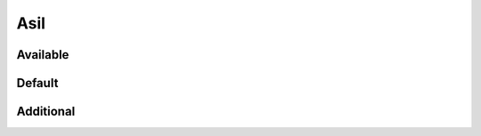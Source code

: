 Asil
====

Available
---------

.. information:: SRS_Information_AsilB
    :asil: ASIL_B
    :category: software

.. requirement:: SRS_Requirement_AsilB
    :asil: ASIL_B
    :category: software

.. srs:: SRS_Srs_AsilB
    :asil: ASIL_B

.. information:: InputInformation_AsilB
    :asil: ASIL_B
    :category: input

.. requirement:: InputRequirement_AsilB
    :asil: ASIL_B
    :category: input

.. spec:: SWA_Spec_AsilB
    :asil: ASIL_B

.. unit:: SMD_Unit_AsilB
    :asil: ASIL_B

.. interface:: SWA_Interface_AsilB
    :asil: ASIL_B

.. mod:: SWA_Mod_AsilB
    :asil: ASIL_B

Default
-------

.. information:: SRS_Information_AsilDefault
    :category: software

.. requirement:: SRS_Requirement_AsilDefault
    :category: software

.. information:: InputInformation_AsilDefault
    :category: input

.. requirement:: InputRequirement_AsilDefault
    :category: input

.. srs:: SRS_Srs_AsilDefault

.. spec:: SWA_Spec_AsilDefault

.. unit:: SMD_Unit_AsilDefault

.. interface:: SWA_Interface_AsilDefault

.. mod:: SWA_Mod_AsilDefault

Additional
----------

.. spec:: SWA_Spec_ReviewStatusRejected
    :review_status: rejected

